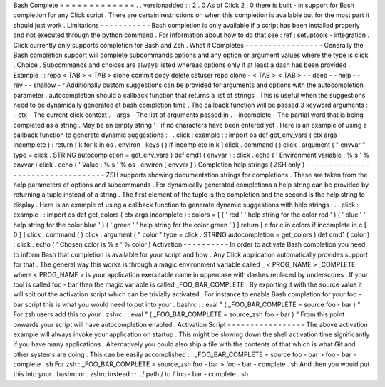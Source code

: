Bash
Complete
=
=
=
=
=
=
=
=
=
=
=
=
=
.
.
versionadded
:
:
2
.
0
As
of
Click
2
.
0
there
is
built
-
in
support
for
Bash
completion
for
any
Click
script
.
There
are
certain
restrictions
on
when
this
completion
is
available
but
for
the
most
part
it
should
just
work
.
Limitations
-
-
-
-
-
-
-
-
-
-
-
Bash
completion
is
only
available
if
a
script
has
been
installed
properly
and
not
executed
through
the
python
command
.
For
information
about
how
to
do
that
see
:
ref
:
setuptools
-
integration
.
Click
currently
only
supports
completion
for
Bash
and
Zsh
.
What
it
Completes
-
-
-
-
-
-
-
-
-
-
-
-
-
-
-
-
-
Generally
the
Bash
completion
support
will
complete
subcommands
options
and
any
option
or
argument
values
where
the
type
is
click
.
Choice
.
Subcommands
and
choices
are
always
listed
whereas
options
only
if
at
least
a
dash
has
been
provided
.
Example
:
:
repo
<
TAB
>
<
TAB
>
clone
commit
copy
delete
setuser
repo
clone
-
<
TAB
>
<
TAB
>
-
-
deep
-
-
help
-
-
rev
-
-
shallow
-
r
Additionally
custom
suggestions
can
be
provided
for
arguments
and
options
with
the
autocompletion
parameter
.
autocompletion
should
a
callback
function
that
returns
a
list
of
strings
.
This
is
useful
when
the
suggestions
need
to
be
dynamically
generated
at
bash
completion
time
.
The
callback
function
will
be
passed
3
keyword
arguments
:
-
ctx
-
The
current
click
context
.
-
args
-
The
list
of
arguments
passed
in
.
-
incomplete
-
The
partial
word
that
is
being
completed
as
a
string
.
May
be
an
empty
string
'
'
if
no
characters
have
been
entered
yet
.
Here
is
an
example
of
using
a
callback
function
to
generate
dynamic
suggestions
:
.
.
click
:
example
:
:
import
os
def
get_env_vars
(
ctx
args
incomplete
)
:
return
[
k
for
k
in
os
.
environ
.
keys
(
)
if
incomplete
in
k
]
click
.
command
(
)
click
.
argument
(
"
envvar
"
type
=
click
.
STRING
autocompletion
=
get_env_vars
)
def
cmd1
(
envvar
)
:
click
.
echo
(
'
Environment
variable
:
%
s
'
%
envvar
)
click
.
echo
(
'
Value
:
%
s
'
%
os
.
environ
[
envvar
]
)
Completion
help
strings
(
ZSH
only
)
-
-
-
-
-
-
-
-
-
-
-
-
-
-
-
-
-
-
-
-
-
-
-
-
-
-
-
-
-
-
-
-
-
-
ZSH
supports
showing
documentation
strings
for
completions
.
These
are
taken
from
the
help
parameters
of
options
and
subcommands
.
For
dynamically
generated
completions
a
help
string
can
be
provided
by
returning
a
tuple
instead
of
a
string
.
The
first
element
of
the
tuple
is
the
completion
and
the
second
is
the
help
string
to
display
.
Here
is
an
example
of
using
a
callback
function
to
generate
dynamic
suggestions
with
help
strings
:
.
.
click
:
example
:
:
import
os
def
get_colors
(
ctx
args
incomplete
)
:
colors
=
[
(
'
red
'
'
help
string
for
the
color
red
'
)
(
'
blue
'
'
help
string
for
the
color
blue
'
)
(
'
green
'
'
help
string
for
the
color
green
'
)
]
return
[
c
for
c
in
colors
if
incomplete
in
c
[
0
]
]
click
.
command
(
)
click
.
argument
(
"
color
"
type
=
click
.
STRING
autocompletion
=
get_colors
)
def
cmd1
(
color
)
:
click
.
echo
(
'
Chosen
color
is
%
s
'
%
color
)
Activation
-
-
-
-
-
-
-
-
-
-
In
order
to
activate
Bash
completion
you
need
to
inform
Bash
that
completion
is
available
for
your
script
and
how
.
Any
Click
application
automatically
provides
support
for
that
.
The
general
way
this
works
is
through
a
magic
environment
variable
called
_
<
PROG_NAME
>
_COMPLETE
where
<
PROG_NAME
>
is
your
application
executable
name
in
uppercase
with
dashes
replaced
by
underscores
.
If
your
tool
is
called
foo
-
bar
then
the
magic
variable
is
called
_FOO_BAR_COMPLETE
.
By
exporting
it
with
the
source
value
it
will
spit
out
the
activation
script
which
can
be
trivially
activated
.
For
instance
to
enable
Bash
completion
for
your
foo
-
bar
script
this
is
what
you
would
need
to
put
into
your
.
bashrc
:
:
eval
"
(
_FOO_BAR_COMPLETE
=
source
foo
-
bar
)
"
For
zsh
users
add
this
to
your
.
zshrc
:
:
eval
"
(
_FOO_BAR_COMPLETE
=
source_zsh
foo
-
bar
)
"
From
this
point
onwards
your
script
will
have
autocompletion
enabled
.
Activation
Script
-
-
-
-
-
-
-
-
-
-
-
-
-
-
-
-
-
The
above
activation
example
will
always
invoke
your
application
on
startup
.
This
might
be
slowing
down
the
shell
activation
time
significantly
if
you
have
many
applications
.
Alternatively
you
could
also
ship
a
file
with
the
contents
of
that
which
is
what
Git
and
other
systems
are
doing
.
This
can
be
easily
accomplished
:
:
_FOO_BAR_COMPLETE
=
source
foo
-
bar
>
foo
-
bar
-
complete
.
sh
For
zsh
:
_FOO_BAR_COMPLETE
=
source_zsh
foo
-
bar
>
foo
-
bar
-
complete
.
sh
And
then
you
would
put
this
into
your
.
bashrc
or
.
zshrc
instead
:
:
.
/
path
/
to
/
foo
-
bar
-
complete
.
sh
